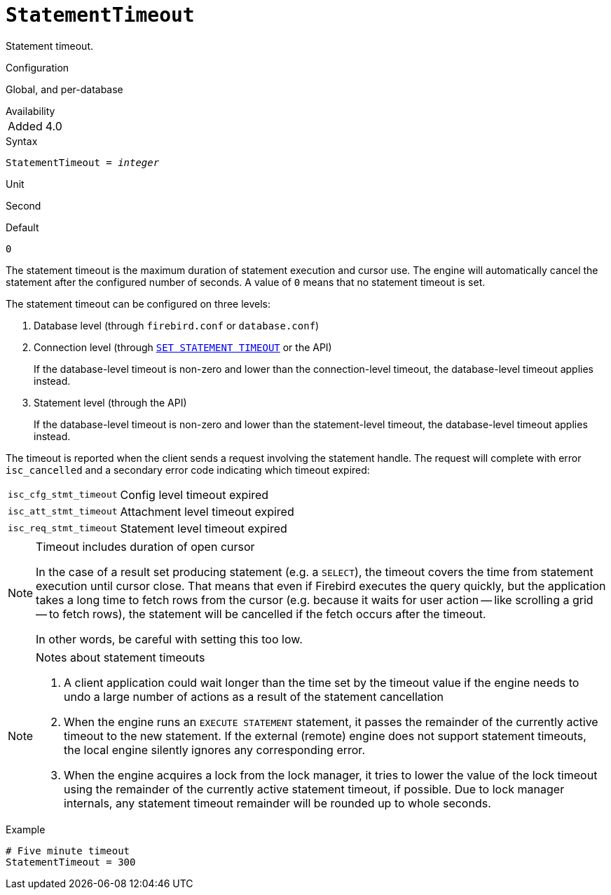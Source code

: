 [#fbconf-statement-timeout]
= `StatementTimeout`

Statement timeout.

.Configuration
Global, and per-database

.Availability
[horizontal.compact]
Added:: 4.0

.Syntax
[listing,subs=+quotes]
----
StatementTimeout = _integer_
----

.Unit
Second

.Default
`0`

The statement timeout is the maximum duration of statement execution and cursor use.
The engine will automatically cancel the statement after the configured number of seconds.
A value of `0` means that no statement timeout is set.

The statement timeout can be configured on three levels:

. Database level (through `firebird.conf` or `database.conf`)
. Connection level (through https://firebirdsql.org/file/documentation/html/en/refdocs/fblangref40/firebird-40-language-reference.html#fblangref40-management-setstatementtimeout[`SET STATEMENT TIMEOUT`] or the API)
+
If the database-level timeout is non-zero and lower than the connection-level timeout, the database-level timeout applies instead.
. Statement level (through the API)
+
If the database-level timeout is non-zero and lower than the statement-level timeout, the database-level timeout applies instead.

The timeout is reported when the client sends a request involving the statement handle.
The request will complete with error `isc_cancelled` and a secondary error code indicating which timeout expired:

[horizontal.compact]
`isc_cfg_stmt_timeout`::
Config level timeout expired
`isc_att_stmt_timeout`::
Attachment level timeout expired
`isc_req_stmt_timeout`::
Statement level timeout expired

.Timeout includes duration of open cursor
[NOTE]
====
In the case of a result set producing statement (e.g. a `SELECT`), the timeout covers the time from statement execution until cursor close.
That means that even if Firebird executes the query quickly, but the application takes a long time to fetch rows from the cursor (e.g. because it waits for user action -- like scrolling a grid -- to fetch rows), the statement will be cancelled if the fetch occurs after the timeout.

In other words, be careful with setting this too low.
====

[NOTE]
.Notes about statement timeouts
====
. A client application could wait longer than the time set by the timeout value if the engine needs to undo a large number of actions as a result of the statement cancellation
. When the engine runs an `EXECUTE STATEMENT` statement, it passes the remainder of the currently active timeout to the new statement.
If the external (remote) engine does not support statement timeouts, the local engine silently ignores any corresponding error.
. When the engine acquires a lock from the lock manager, it tries to lower the value of the lock timeout using the remainder of the currently active statement timeout, if possible.
Due to lock manager internals, any statement timeout remainder will be rounded up to whole seconds.
====

.Example
[listing]
----
# Five minute timeout
StatementTimeout = 300
----
